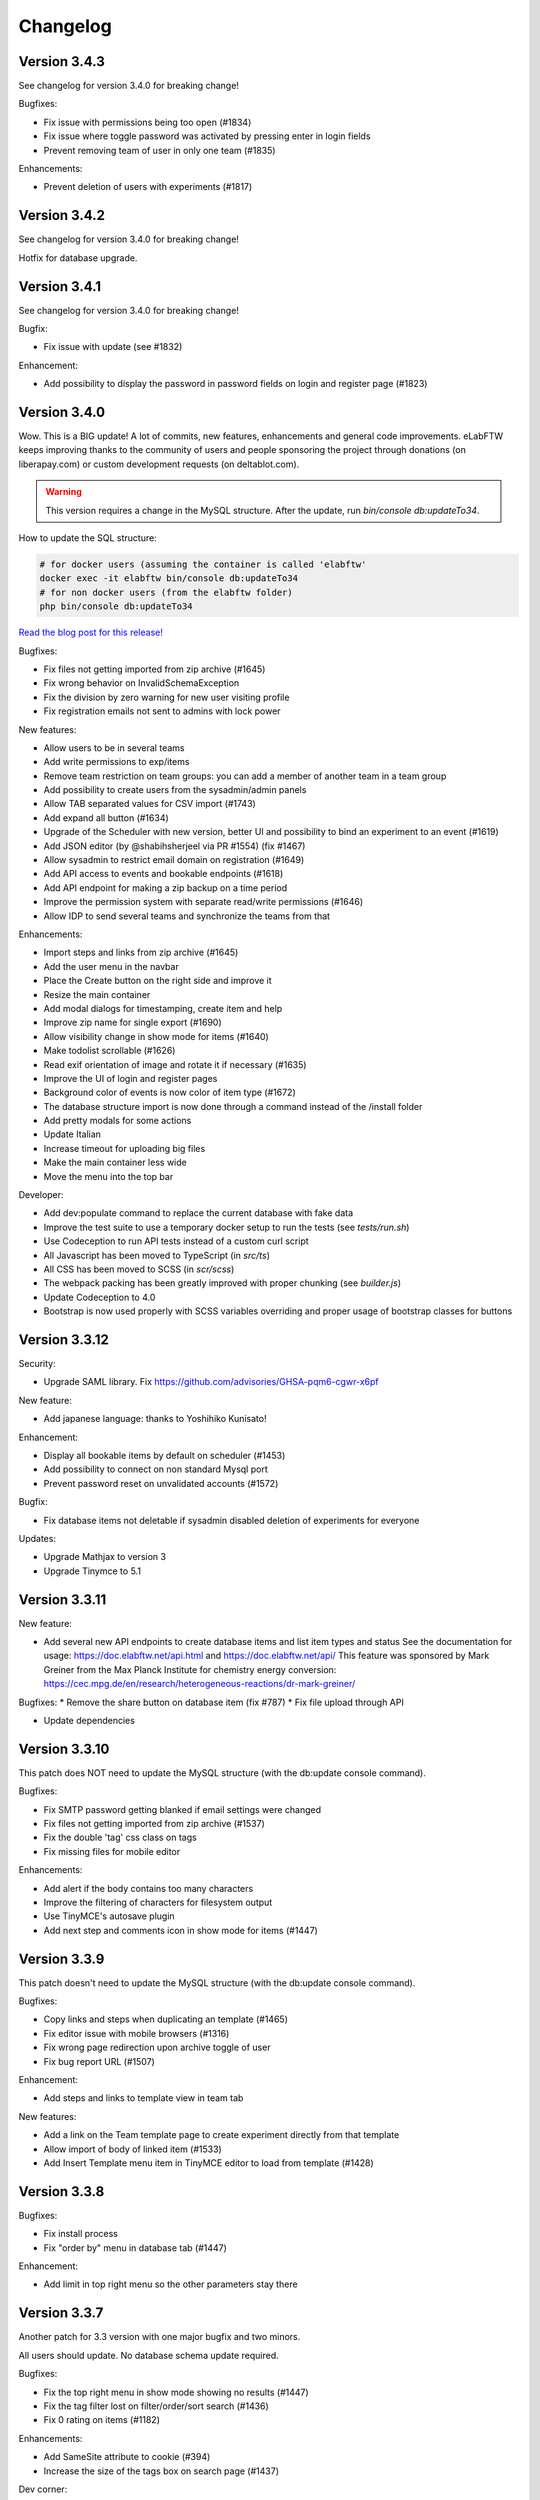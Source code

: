 .. _changelog:

Changelog
=========

Version 3.4.3
-------------

See changelog for version 3.4.0 for breaking change!

Bugfixes:

* Fix issue with permissions being too open (#1834)
* Fix issue where toggle password was activated by pressing enter in login fields
* Prevent removing team of user in only one team (#1835)

Enhancements:

* Prevent deletion of users with experiments (#1817)


Version 3.4.2
-------------

See changelog for version 3.4.0 for breaking change!

Hotfix for database upgrade.

Version 3.4.1
-------------

See changelog for version 3.4.0 for breaking change!

Bugfix:

* Fix issue with update (see #1832)

Enhancement:

* Add possibility to display the password in password fields on login and register page (#1823)


Version 3.4.0
-------------

Wow. This is a BIG update! A lot of commits, new features, enhancements and general code improvements. eLabFTW keeps improving thanks to the community of users and people sponsoring the project through donations (on liberapay.com) or custom development requests (on deltablot.com).

.. warning:: This version requires a change in the MySQL structure. After the update, run `bin/console db:updateTo34`.

How to update the SQL structure:

.. code-block:: bash

    # for docker users (assuming the container is called 'elabftw'
    docker exec -it elabftw bin/console db:updateTo34
    # for non docker users (from the elabftw folder)
    php bin/console db:updateTo34

`Read the blog post for this release! <https://www.deltablot.com/posts/release-340/>`_

Bugfixes:

* Fix files not getting imported from zip archive (#1645)
* Fix wrong behavior on InvalidSchemaException
* Fix the division by zero warning for new user visiting profile
* Fix registration emails not sent to admins with lock power

New features:

* Allow users to be in several teams
* Add write permissions to exp/items
* Remove team restriction on team groups: you can add a member of another team in a team group
* Add possibility to create users from the sysadmin/admin panels
* Allow TAB separated values for CSV import (#1743)
* Add expand all button (#1634)
* Upgrade of the Scheduler with new version, better UI and possibility to bind an experiment to an event (#1619)
* Add JSON editor (by @shabihsherjeel via PR #1554) (fix #1467)
* Allow sysadmin to restrict email domain on registration (#1649)
* Add API access to events and bookable endpoints (#1618)
* Add API endpoint for making a zip backup on a time period
* Improve the permission system with separate read/write permissions (#1646)
* Allow IDP to send several teams and synchronize the teams from that

Enhancements:

* Import steps and links from zip archive (#1645)
* Add the user menu in the navbar
* Place the Create button on the right side and improve it
* Resize the main container
* Add modal dialogs for timestamping, create item and help
* Improve zip name for single export (#1690)
* Allow visibility change in show mode for items (#1640)
* Make todolist scrollable (#1626)
* Read exif orientation of image and rotate it if necessary (#1635)
* Improve the UI of login and register pages
* Background color of events is now color of item type (#1672)
* The database structure import is now done through a command instead of the /install folder
* Add pretty modals for some actions
* Update Italian
* Increase timeout for uploading big files
* Make the main container less wide
* Move the menu into the top bar

Developer:

* Add dev:populate command to replace the current database with fake data
* Improve the test suite to use a temporary docker setup to run the tests (see `tests/run.sh`)
* Use Codeception to run API tests instead of a custom curl script
* All Javascript has been moved to TypeScript (in `src/ts`)
* All CSS has been moved to SCSS (in `scr/scss`)
* The webpack packing has been greatly improved with proper chunking (see `builder.js`)
* Update Codeception to 4.0
* Bootstrap is now used properly with SCSS variables overriding and proper usage of bootstrap classes for buttons

Version 3.3.12
--------------

Security:

* Upgrade SAML library. Fix https://github.com/advisories/GHSA-pqm6-cgwr-x6pf

New feature:

* Add japanese language: thanks to Yoshihiko Kunisato!

Enhancement:

* Display all bookable items by default on scheduler (#1453)
* Add possibility to connect on non standard Mysql port
* Prevent password reset on unvalidated accounts (#1572)

Bugfix:

* Fix database items not deletable if sysadmin disabled deletion of experiments for everyone

Updates:

* Upgrade Mathjax to version 3
* Upgrade Tinymce to 5.1

Version 3.3.11
--------------

New feature:

* Add several new API endpoints to create database items and list item types and status
  See the documentation for usage: https://doc.elabftw.net/api.html and https://doc.elabftw.net/api/
  This feature was sponsored by Mark Greiner from the Max Planck Institute for chemistry energy conversion:
  https://cec.mpg.de/en/research/heterogeneous-reactions/dr-mark-greiner/

Bugfixes:
* Remove the share button on database item (fix #787)
* Fix file upload through API

* Update dependencies

Version 3.3.10
--------------

This patch does NOT need to update the MySQL structure (with the db:update console command).

Bugfixes:

* Fix SMTP password getting blanked if email settings were changed
* Fix files not getting imported from zip archive (#1537)
* Fix the double 'tag' css class on tags
* Fix missing files for mobile editor

Enhancements:

* Add alert if the body contains too many characters
* Improve the filtering of characters for filesystem output
* Use TinyMCE's autosave plugin
* Add next step and comments icon in show mode for items (#1447)

Version 3.3.9
-------------

This patch doesn't need to update the MySQL structure (with the db:update console command).

Bugfixes:

* Copy links and steps when duplicating an template (#1465)
* Fix editor issue with mobile browsers (#1316)
* Fix wrong page redirection upon archive toggle of user
* Fix bug report URL (#1507)

Enhancement:

* Add steps and links to template view in team tab

New features:

* Add a link on the Team template page to create experiment directly from that template
* Allow import of body of linked item (#1533)
* Add Insert Template menu item in TinyMCE editor to load from template (#1428)

Version 3.3.8
-------------

Bugfixes:

* Fix install process
* Fix "order by" menu in database tab (#1447)

Enhancement:

* Add limit in top right menu so the other parameters stay there

Version 3.3.7
-------------

Another patch for 3.3 version with one major bugfix and two minors.

All users should update. No database schema update required.

Bugfixes:

* Fix the top right menu in show mode showing no results (#1447)
* Fix the tag filter lost on filter/order/sort search (#1436)
* Fix 0 rating on items (#1182)

Enhancements:

* Add SameSite attribute to cookie (#394)
* Increase the size of the tags box on search page (#1437)

Dev corner:

* Improvements in the code to bring psalm errors/warnings to 0.
* Add configuration for phpstan, phan and psalm, with corresponding yarn commands


Version 3.3.6
-------------

A few bugfixes and a new feature: you can now share an experiment/item with a share link that will unconditonally give read access to whoever has it.

Bugfixes:

* Fix autocompletion (with '#' character) (#1359)
* Fix Javascript errors in Microsoft Edge (#1336)
* Fix 'moment' library internationalization
* Fix incorrect handling of thumbnail if the file is too big
* Fix HTML tags closing
* Fix limit selector on search page
* Fix tag search being too inclusive (#1204)
* Fix permissions issue with 'organization' visibility (#1389)

New features:

* Add share button (#1396)

Enhancements:

* Add color to clickable title
* Add blockquote CSS
* Add links and steps in API GET results (elabftw/elabapy#7)
* Update DFN certificates (#1414)
* Add possibility to unarchive users (#1424)
* Improve results per page select element (#1354)
* Update dependencies

Version 3.3.5
-------------

This is mostly a maintenance release with bugfixes from dependencies. TinyMCE (the text editor) has fixed numerous little bugs, there is also an update of the library parsing Markdown (marked) that had a ReDOS vulnerability (Regular Expression Denial Of Service) and an update of the SAML2 library with some bugfixes and new features.

On eLabFTW side, the library to convert markdown (the PHP one) has been changed to league/commonmarkconverter.

To update: just update the container and that's it. No need for database update.

Version 3.3.4
-------------

This release doesn't need a MySQL schema update. Simply updating the container is enough.

Bug fix:

* Update JS dependencies because 0.7.2 of faye/websocket-driver was pulled off and it is the version in yarn.lock
* Fix login as anonymous user

New feature:

* Add Dutch (nl_BE) lang: thanks to Philip Plaeke

Enhancement:

* Load CSS assets with version string (force browser cache bust)


Version 3.3.3
-------------

Bug fix:

* Improve the pagination logic and user interface in show mode (#1345)

Enhancements:

* Update Korean translations

Version 3.3.2
-------------

Bug fix:

* Fix issues with permissions where only a few experiments would be displayed to non admin users in certain conditions (#1337)

Enhancements:

* Make the space in quicksearch bar behave as AND (#1277)
* Display full content of calendar event on mouse hover (#1320)
* Add some security options for SAML (#1339)

Version 3.3.1
-------------

Bug fixes:

* Fix issues with permissions where only a few experiments would be displayed to non admin users in certain conditions (#1337)
* Fix steps/links not working on templates other than first one (#1338)

Version 3.3.0
-------------

Note: read the release notes of 3.0.0 if you're upgrading from v2.x!

Upgrading:

* After updating the docker image, run `bin/console db:update`
* For Docker users that would be: `docker exec -it elabftw bin/console db:update`
* For non-Docker users: `php bin/console db:update`

Bug fixes:

* Fix error in the nginx log about content.css file missing (#1321)
* Fix table header html tag (th) that was stripped (#1324)
* Fix markdown tables not working (#1323)
* Fix pasting from Excel/Libreoffice calc (#1331)

New features:

* Add Korean translation: thanks to Jihun Kim!
* Add Steps and Links to Database items and Experiments templates (#492)
* Add user setting to allow only member of same group to edit experiment (#851)
* Add announcements for sysadmins to display a message to all users (#1248)
* Allow complete blockage of experiment deletion (#1281)
* Allow saving mol files as png (#996)
* Allow admin to select the CSV separator for import
* Add bug report icon in footer

Enhancements:

* Add proper locking mechanism to items (#1049) Note: all previously locked items (in Database) will be unlocked!
* Move the API keys manager from profile to user control panel
* Allow reset of privacy policy
* Add left border color to items too

Docker:

* Remove the form-action CSP directive (#1322)

Dev corner:

* Symfony 4.3
* Use symfony/process for timestamping
* Add PHP-CS-Fixer rules

Version 3.2.2
-------------

Note: read the release notes of 3.0.0 if you're upgrading from v2.x!

This is a small patch to the 3.2.1 version.

Bugfix:

* Fix incorrect check on deletion of linked item (#1298)

Version 3.2.1
-------------

Note: read the release notes of 3.0.0 if you're upgrading from v2.x!

This is a small patch to the 3.2.0 version.

Bugfixes:

* Fix molecules not displayed in edit mode after deletion of a file and partial page reload
* Fix tag destroy from Tag Manager in admin panel (#1291)
* Fix double referrer header

Enhancements:

* Display thumbnail of TIF files in PDF (thanks Temple)

Updates:

* Update TinyMCE to 5.0.6

Version 3.2.0
-------------

Note: read the release notes of 3.0.0 if you're upgrading from v2.x!

**Upgrading**:

This release needs a database schema update: run "docker exec -it elabftw bin/console db:update".

For non docker user: "php bin/console db:update".

Bugfixes:

* Fix default Welcome message showing up when it shouldn't in show mode (#1272)
* Fix team statistics on team page showing full stats instead of team stats
* Fix tagcloud tags links (#1267)
* Fix owner name appearing twice on search page (#1212)
* Fix lists not being properly styled (#1282)
* Fix sysadmin promotion (#1280)

Enhancements:

* Zip export is now streamed to the browser
* Display molecule in edit mode (#1166)
* Improve user interface

New features:

* Allow ordering by id in show mode (#1277)
* Ask user for filename when saving molecule or doodle (#1166)
* Add new options for IDP config: toggle team creation and set default team (#985)
* Allow users to load uploaded mol files from the load menu of the molecule editor (#1166)
* Add a command to ligthen the revisions tables that are too big (see #623) => bin/console thanos:snap
* Add main toggle for SAML login

Dev corner:

* Refactor the Make family and get rid of the make.html template
* Remove Colorpicker and use input type = color
* Add CsvTrait
* Add more acceptance tests
* Fix some issues found by phpstan and psalm

Version 3.1.2
-------------

Note: read the release notes of 3.0.0!

Minor breaking change for users:

* Autocompletion for links in text is now only triggered by '#', not '$' anymore (conflict with Mathjax)

Bugfix:

* Fix items types update (#1265)
* Fix boxfile for Nanobox.io deployments

Enhancements:

* Make the autocompletion load faster for big databases


Version 3.1.1
-------------

Note: read the release notes of 3.0.0!

Bugfix:

* Fix actions (add/remove) in teamgroups (#1254)


Version 3.1.0
-------------

Note: read the release notes of 3.0.0!

Bugfix:

* Fix tag link in view mode (#1239)

Enhancements:

* Improve user experience when nothing is selected on show mode (#1232)
* Hide select menu if user clicks Unselect all (#1232)
* Use TinyMCE v5.0 (#1229)

Dev corner:

* Use codeception v3.0 (#1236)


Version 3.0.3
-------------

Note: read the release notes of 3.0.0!

Bugfix:

* Skip the mysql constraint on `users2teamgroups` table as it is not cleaned and can cause errors during upgrade

Version 3.0.2
-------------

Note: read the release notes of 3.0.0!

Bugfix:

* Fix password reset not working from Admin/Sysadmin panel (#1223)

Version 3.0.1
-------------

Note: read the release notes of 3.0.0!

Bugfix:

* Skip the mysql constraint on `tags2entity` table as it is not cleaned and can cause errors during upgrade

Version 3.0.0
-------------

Breaking changes:

* For users: Old API keys will be erased upon update. Users of the HTTP REST API will need to generate new keys from their profile.
* For sysadmins: If you are not using Docker you'll need to edit your CSP header and change google.com to gstatic.com!
* For sysadmins: To update the database schema, check the documentation guide: https://doc.elabftw.net/how-to-update.html#complete-upgrade-guide-from-2-7-0-to-3-0-0
* For non docker users: min PHP version is 7.2

New features:

* Add a report generating tool for sysadmin (#1000)
* Add support for Indonesian language (thanks to Khari Secario)
* Add possibility to send email to the team (#840)
* API keys are now stored properly and they have permissions (read/write or read-only)
* Add privacy policy setting in Sysadmin panel (#870)
* Add visibility setting to import CSV/ZIP (#988)
* Add "hr" plugin in tinymce for horizontal rules
* Add `bin/console` to manage updates and other things

Bugfixes:

* Fix issue with IDP of id different of 1, add active attribute to IDP (#1025)
* Fix insert in text at cursor position for markdown (#1094)
* Fix issue with multiple tag search and clicking a tag hiding the other tags (#974 #632)
* Correctly display markdown on revision page

Enhancements:

* API endpoint will send proper error codes instead of always 200
* Bring back the pretty pie chart on profile page. Note: if you are not using Docker you'll need to edit your CSP header and change google.com to gstatic.com!
* Add CSRF protection on basically every POST request
* Add recipients in BCC for mass email (#1021)
* The full users list is not displayed anymore on Sysconfig and Admin pages. A query must be entered (empty query will show all users)
* Add footer on search page when there is no search (#848)
* Set default font size in TinyMCE to 10pt (#880)
* Display the name of the author of revision (#924)
* Better warning message before deletion (#934)
* Add last login info for users (#1000)
* Add book link to view mode of bookable item (#847)
* Use marked instead of markdown-js to preview markdown (#1092)
* Allow admin to delete scheduler events of users in team (#1111)
* Add SECURITY.md file for security related information
* Add link to instance in email sent to admin after user registration (#953)
* Add gitter chat in footer
* Add documentation link on SAML config page (#1115)

Dev corner:

* Add more namespacing (for traits, models, controllers, services, exceptions and interfaces) and corresponding folders in `src/`
* Add new UploadTrait for common file operations
* Add new custom Exceptions, see Contributing page
* Update onelogin/php-saml to 3.0.0: drop the `mcrypt` PHP extension
* Get rid of the `src/views` classes
* Add new controllers in `src/controllers`
* Code style: don't check bool return value but expect exceptions if something goes wrong
* FormKey renamed in Csrf and added to App
* Remove `userid` property of Users
* Code style: don't catch exceptions, let them bubble up
* Code style: always use custom exceptions
* Add Extensions class to get the correct icon depending on extension
* Add MakeThumbnail to create thumbnails for uploaded files
* Split controllers in RedirectResponse and JsonResponse (Ajax)
* Add foreign keys constraints to the MySQL tables
* Change the update strategy: use sql files now
* Rename status (experiments) and type (items) columns in category
* Load prism.js from node_modules with webpack
* Better use of wepback for tinymce
* Add `tests/api.sh` for testing the HTTP API
* Load js from src folder if debug is on
* Numerous other small improvements to the code
* Add Contributor License Agreement for contributions
* Add a service to populate user data (very alpha for now) to work on a bigger database in dev
* Lint CSS with stylelint (see contributing doc)
* Lint JS with eslint
* Add .editorconfig and fix indentation discrepencies
* Add more tests in circleci (lint css, js and php)
* Remove jquery complexify from code and revamp the registration page

Version 2.0.7
-------------

* Fix files not getting deleted from disk
* Fix tags appearing multiple times

Version 2.0.6
-------------

Please read changelog for version 2.0.0 if you're upgrading from 1.8.5.

Bugfixes:

* Fix slowness in show mode if numerous tags, items
* Fix attached images in pdf files
* Fix issue with visibility update of database items

Version 2.0.5
-------------

Please read changelog for version 2.0.0 if you're upgrading from 1.8.5.

Bugfix:

* Fix issue preventing deletion of team groups (#977)

Version 2.0.4
-------------

Please read changelog for version 2.0.0 if you're upgrading from 1.8.5.

Bugfixes:

* Fix update visibility from show mode (#957)
* Fix bad ordering when using filters (#929)

Enhancements:

* Add Mathjax to show mode (#208)
* Prevent checkboxes from staying active in show mode (#890)
* Use trash icon for delete actions (#934)
* Better handling of failed SAML response

Maintenance:

* Update javascript and php dependencies

Version 2.0.3
-------------

Please read changelog for version 2.0.0 if you're upgrading from 1.8.5.

Bugfixes:

* Fix error when changing the role of a user (#874)
* Update TinyMCE and mPDF to latest stable version

Enhancements:

* Allow Sysadmin/Admin to change the team of a user if user has no experiments. Useful if user registered in wrong team. (#483)
* Add lang attribute to the page so the browser knows which language is displayed (#873)

Version 2.0.2
-------------

Please read changelog for version 2.0.0 if you're upgrading from 1.8.5.

Bugfixes:

* Fix template import issue (#863)
* Fix template destroy issue

Version 2.0.1
-------------

Please read changelog for version 2.0.0 if you're upgrading from 1.8.5.

Bugfixes:

* Fix # and $ autocomplete (#814)
* Don't display SwiftMailer error to user (#841)
* Make sure admin or sysadmin cannot change an email for an existing one (#809)
* Fix bad translation in french in UCP

Enhancements:

* Remove image upload button from TinyMCE toolbar to improve UX (#808)

And various small updates in dependencies.

Version 2.0.0
-------------

WARNING: BREAKING CHANGES IN THIS RELEASE!

Please read carefully theses notes before upgrading your installation.

For Docker users: because you chose to use Docker, you have absolutely nothing to do, you can upgrade, sit back and relax. That's the advantage of using Docker: even if I move everything around in the image, for you it's transparent!

For non-Docker users: you need to perform manual steps in order to get your installation up and running for version 2.0.0. See the `Complete upgrade guide from 1.8.x to 2.0.0` on the :ref:`How to update <how-to-update>` page.

Why this update?
````````````````
Sometimes, you have to break things to make them better. With the version 2 I can remove support for php 5.6, allowing me to use the latest versions of some dependencies, and also type hinting, a new feature of the PHP language. I can move the web served directory to a separate directory that is not the root directory of the repo. This means the `uploads` folder is not in the webdir anymore which is better for several reasons. I can update different components to a major version (bootstrap, twig), use Webpack to deal better with the Javascripts, remove all the minified files from the git tracking. This means more work to install it without Docker, but the Docker method being the recommended one it's ok. It also means the repository is smaller and faster to clone. So basically with 2.0 I felt free to break everything and then rebuild it better after, without having to worry about anything (as long as I can write a proper upgrade documentation for non docker users!).

What changed?
`````````````

New features:

* Add Slovak lang − thanks to Martin Petriska from Bratislava
* Add 100% translated Russian lang − thanks to Mark T
* Database items now have comments (#508)
* Add option in user control panel to allow experiment edition from members of the team (#498)
* Allow creation of Links through API (#599)
* Add a Tag Manager in the admin panel so the admin can correct typos or remove tags (#715)
* Add Mathjax support for pretty mathematical expressions (#208)
* Add visibility to database items (#541)
* Add support for Nanobox.io deployment
* Add possibility to add a caption to inserted images (#241)
* Add Open Science mode allowing unregistered users to read experiments in a team (#718)
* Add EXPERIMENTAL feature for streaming zip archives (allows big zip) Enable it from UCP.
* Add option for french style signatures block in pdf (#726)
* Add possibility to download file through API (#798 #797)

Enhancements:

* Allow to search for tags with string from the middle of the tag (#702)
* Better user interface for Steps, Links and Todolist (#559)
* Show steps in view mode
* Use SVG icons instead of PNG
* Show owner in show mode if not current user for experiments (#616)
* Add relative moment for displaying a date
* Display locked date in view mode when hovering the lock icon (#189)
* Add Steps to PDFs (#189)
* Add more actions to the top right menu
* Page load is cleaner
* Add a version query string to assets to prevent caching of old versions
* Add more infos on Sysconfig page and reorganize the tabs
* Show 25 items instead of 10 for mention plugin (#641)
* Remove the 60 characters limit on autocomplete
* Updated translations
* Zip generation is less likely to fail

Bugfixes:

* Display edit icon in show mode for admins (#498)
* Fix permission issue when deleting experiment from show mode
* Fix order by category not working for experiments (#698)
* Fix revisions for admin (#662)
* Fix issues in SAML login if team is empty
* Fix tags not being imported when template is duplicated
* Fix steps/link not working with a '%' character (#791)
* Fix possibility to update category/visibility of locked item (#792)
* Fix issue with order by and sort (#790)
* Fix issue with comments (#802)

Dev corner:

* Mininum PHP version is now 7.1
* Update SwiftMailer to version 6
* Update Twig to version 2
* Update Bootstrap to version 4
* Use Webpack 4 to create bundles (using tree shaking feature to make smaller bundles)
* Use ES6 syntax for Javascript (const/let instead of var for instance)
* Drop phpdocumentor dependency in composer.json, use the phar instead
* Use type hinting
* Use strict_types
* Replace strlen() by mb_strlen()
* Use dirname(__DIR__) instead of relative paths
* Move the `cache` folder outside of `uploads`
* Split code in `web` and `src` folders
* Function signatures are more coherent
* Use random_bytes() to get random numbers
* Use chromedriver for acceptance tests
* Deduplicate the mysql structure file
* Remove custom css class. Use bootstrap classes instead
* Use monolog for logging to the webserver error file
* Use utf8mb4 in fresh MySQL database creation
* Replace uniqid() with random_bytes()

Version 1.8.5
-------------

* Bugfix:

  * Fix issue with SAML2 login for non existing local user

Version 1.8.4
-------------

* Bugfix:

  * Fix password reset

Version 1.8.3
-------------

* Bugfixes:

  * Fix issue when user stays on edit page long enough for the server session to end and data could not be saved

* Enhancements:

  * The tag is saved with onBlur event (because it was not obvious that you had to press enter to save it)
  * The cookies checkbox is now checked by default
  * Add option to specify the full URL of the install to prevent issues with URL guessing on some setups (#567)

* Updates:

  * Update TinyMCE from 4.7.5 to 4.7.9
  * Update jquery-jeditable to 2.0.0

Version 1.8.2
-------------

* Bugfixes:

  * Fig bug where templates from other teams would show up in the Team page

* Updates:

  * Update jQuery, TinyMCE, DropZone and snyk

Version 1.8.1
-------------

* Bugfixes:

  * Fix bad URL generation sent by email after new user registration (#587)
  * Fix problem in API (#569)
  * Fix PHP.ini bad sed (docker only)

* Dev corner:

  * Add Snyk test for vuln detection

Version 1.8.0
-------------

* New features:

  * Add possibility to bulk change visibility for experiments (#527)
  * Add user option to prevent pdf from displaying attached files (#502)
  * Add possibility to add a tag from the API (#468)
  * Add option to disable PDF/A generation and make pdf lighter (no embedded fonts)
  * Add option to change paper format of PDF (A4, Letter, Royal)
  * Add possibility to allow anonymous logins (#279)
  * Add Public visibility to experiments. Will be visible to anonymous users
  * Add possibility to archive a user. The user can then create another account in another team (#483)
  * Add possibility to see and import templates from other members of the team
  * Add button to replace existing uploaded file with new version (#501)

* Enhancements:

  * Add link to revisions from view mode (#536)
  * Add pagination

* Updates:

  * Update Tinymce to 4.7.4
  * Update Fancybox to 3.2.5
  * Update Fullcalendar to 3.7.0
  * Update 3Dmol.js to 1.3.0
  * Update mPDF to version 7.0.2

* Docker:

  * Remove unsafe-inline and unsafe-eval from the Content Security Policy header: now elabftw can be used with a very restrictive CSP header
  * Make the Diffie-Hellman parameters generation in background for faster webserver startup
  * Disable unsafe functions in php.ini
  * Enable open_basedir restriction
  * Use longer SID, store sessions in separate directory with restrictive permissions
  * Disable allow_url_fopen
  * Add config for PHP timezone
  * Add config for setting "set_real_ip_from" in nginx config

* Bugfixes:

  * Fix bug where very long titles without spaces would break the layout (#517)
  * Fix bug where deleting a tag would result in another tag of the same item being deleted (#504)
  * Restrict scheduler slots edit to owner (#506)
  * Fix a display issue with very long titles with no spaces (#517)
  * Fix incorrect redirection in subfolder install (#549)

Version 1.7.8
-------------

* Fix incorrect schema version

Version 1.7.7
-------------

* New feature:

  * Add simple markdown editor (#486) by @Athemis

* Bugfixes:

  * Fix CJK font not displayed inside a table in a pdf (#350)
  * Fix issue in check for update function on sysadmin page behind a proxy (#514) by @zommak
  * Always feed body of experiments to md2html (#510) by @Athemis
  * Fix permission issue on experiments (#498)

* Enhancements:

  * Employ neutral pronouns to refer to the users (#497) by @Armavica
  * Add rel='noopener' to links with _blank target
  * Code cleanup

* Updates:

  * Update Tinymce to 4.7.1
  * Update Dropzone to 5.2.0
  * Update Fullcalendar to 3.6.2
  * Update PHP dependencies

Version 1.7.6
-------------

* Bugfixes:

  * Fix issue with the change-pass page (fix #481)
  * Fix issue with incorrect auth leading to SQL error display

* Updates:

  * Update Tinymce
  * Update Fancybox
  * Update Fullcalendar

Version 1.7.5
-------------

* Bugfixes:

  * Fix bad redirect to install folder for old school install in subfolder of domain
  * Fix issues with the change status/delete menu in show mode
  * Fix issue with body overflowing when you toggle it from show mode (fix #469)
  * Fix bad display of checkbox in show mode
  * Fix issue with get_all functions in API

* Enhancements:

  * Add name of the experimenter on search page (fix #470)
  * Updated composer components
  * Updated tinymce and fullcalendar

Version 1.7.4
-------------

* Bugfixes:

  * Fix issue with checkboxes in show mode in Chrome/Safari (fix #465)
  * Fix issue with delete from checkboxes in show mode (fix #465)

Version 1.7.3
-------------

* Bugfix:

  * Fix issue updating if the database name was different from 'elabftw' (see #462)

Version 1.7.2
-------------

* Bugfix:

  * Fix issue with PHP version 5.6.x (fix #462)

Version 1.7.1
-------------

* Bugfix:

  * Fix issue with not correctly detecting HTTPS behind a proxy

Version 1.7.0
-------------

* Bugfixes:

  * Fix permissions issue on team groups (fix #428)
  * Several minor bugfixes throughout the code were fixed

* New features:

  * Add Steps to experiments (fix #309)
  * Add tags to templates (fix #456)
  * Add a checkbox on items in show mode and a menu to apply an action to several items (fix #427)
  * Add a default Order by and Sort option in profile (fix #370)
  * Add a user preference for generating PDF with CJK fonts (fix #350)
  * Add user pref for single column layout (fix #410)
  * Add possibility to use Markdown in the text editor (fix #302)

* Enhancements:

  * Add the timestamped pdf to the zip archive (see #446)
  * Add an edit button in show mode
  * Check if deleted image is in body. Show warning (fix #432)
  * Submit the select-order-sort on change (fix #451)
  * Better performances in page loading speed
  * Add possibility to change the item type from edit mode
  * Gmagick is now optional. The code will fallback to gd if you don't have gmagick installed
  * Update ChemDoodle to 8.0.0
  * Remove forced capitalization of names (fix #461)

* Internationalization:

  * 100% translated in French
  * New strings need to be translated! See the contributing page to help
* Dev corner:

  * Use Symfony HttpFoundation components (Request/Response/Session/Cookies)
  * Use Guzzle for the requests instead of php-curl
  * Proper documentation of class fields
  * Better use of Twig templates
  * ...and a lot of code moved around, cleaned up, optimized, refactored, obliterated, fixed, ...

Version 1.6.2
-------------

.. warning::

    BREAKING CHANGE for 1.6.x: if you are not using Docker, you'll need to install the gmagick PHP extension!
    You can install it with: pecl install gmagick-2.0.4RC1

* Bugfixes:

  * Fix insert image in text button not working after upload of file (#439)

* Enhancements:

  * Add a way to bind internal (organisation) id to a team (for SAML auth)
  * Add possibility to create an experiment through API (#443)

* Updates:

  * Update php dependencies
  * Update dropzone to 5.1.1
  * Update tinymce to 4.6.4

* Docker:

  * Bring back php-gd because it is needed by mpdf (#438)
  * Remove listen directives for IPv6 in nginx conf (#440)

Version 1.6.1
-------------

.. warning::

    BREAKING CHANGE: if you are not using Docker, you'll need to install the gmagick PHP extension!
    You can install it with: pecl install gmagick-2.0.4RC1

* Bugfixes:

  * Workaround an issue when uploading SVG images containing text (#415) Thanks to @Athemis
  * Fix wrong redirect in to admin panel from sysadmin panel (#404)

* Updates:

  * Update Colorpicker, Fancybox and Tinymce

* Dockerfile:

  * Workaround a bug in Firefox (https://bugzilla.redhat.com/show_bug.cgi?id=1204670): generate random CN for self-signed certificate
  * Add freetype font (for SVG with text)
  * Modify CSP headers to allow blob: fix #406

Version 1.6.0
-------------

.. warning::

    BREAKING CHANGE: if you are not using Docker, you'll need to install the gmagick PHP extension!
    You can install it with: pecl install gmagick-2.0.4RC1

* New features:

  * Add possibility to login through SAML with an Identity Provider (IDP) (fix #47)
  * Add thumbnails for tiff, pdf and svg files (fix #292 #346)

* Bugfixes:

  * Fix a bug where the permissions could not be correctly checked with the API
  * Fix search with multiple tags (thx @oli-ver) (fix #385)
  * Fix a bug where a bogus error message was shown to the user when updating profile (thx @mjeltsch)

* Enhancements:

  * New CSS design allowing more space for content, with a columns layout
  * CSS is now more responsive than ever
  * Status can allow timestamping or not (contribution by @Athemis) (fix #390)
  * Json in zip archive now contains more info (fix #381)
  * Admin can now write to experiments (fix #381)
  * Add image tools to edit an image in the body (fix #228)
  * Better JSON informations in zip export (fix #381)
  * Use a temporary path for pdf generation of zip archives (fix #382)
  * Externalisation and minimization of Javascript code
  * Add more supported extensions for 3Dmol.js (fix #398)
  * Add more highlighted languages (fix #398)
  * More pages use templates now
  * Code is getting cleaner and more elegant with each release :)

* Docker image:

  * Add gmagick extension
  * Use PHP's opcache to cache opcode and improve speed

* Dev corner:

  * Use docker for acceptance testing
  * Use yarn instead of bower for JS dependencies

Version 1.5.7
-------------

* Bugfixes:

  * Fix a bug on the link generation of linked items in edit mode of experiments
  * Bring back the show related icon on db items view mode

Version 1.5.6
-------------

* Bugfixes:

  * Fix a bug where the team groups were not showing in the user control panel for default visibility (fix #374)
  * Fix a bug where the star rating were not working
  * Fix the Save button from edit mode

* Enhancements:

  * Update fancybox to latest version (image viewer for attached pictures)
  * Update the JS dependencies to latest version
  * Update the PHP dependencies to latest version

* New feature:

  * Add possibility to add highlighted code (fix #375)

Version 1.5.5
-------------

* Bugfixes:

  * Fix a bug where the number of unvalidated users was not shown in the footer
  * Fix a bug in the admin panel where parts of it were not accessible
  * Fix a bug where the Title would display escaped special characters

Version 1.5.4
-------------

* Bugfixes:

  * Fix a bug limiting uploaded files to 2Mo
  * Fix a bug on Safari where text was not visible in the search bar (contribution from @oli-ver)
  * Fix a bug on Admin panel where you could not resize the template input textarea without messing everything up
  * Fix a bug where the server port was not correctly detected (fix #362)
  * Fix the display of uploaded images as album with Fancybox
  * Fix API key generation when not admin

Version 1.5.3
-------------

* Bugfixes:

  * Fix proper redirection to install page after a fresh install
  * Fix editing templates

Version 1.5.2
-------------

* Bugfixes:

  * Fix bug on search page preventing listing experiments of team users (fix #353)
  * Fix list buttons disappearance on TinyMCE editor (fix #351)

Version 1.5.1
-------------

* Bugfix:

  * Fix bug preventing the use of the todolist

Version 1.5.0
-------------

* New features:

  * Page building time improved greatly thanks to the use of a templating engine
  * Add an API so external programs can interact with eLabFTW (fix #328)
  * Add possibility to order experiments by Comment (fix #320)
  * Add possibility to read the asn1 encoded timestamping token (fix #315)
  * Add possibility to draw something (doodle) (fix #198)
  * Add possibility to filter experiments through visibility (or groups) (fix #335)
  * Add title of experiment/item in the page title (fix #324)
  * Add possibility to select the source of the mention plugin (fix #334)
  * Add possibility to select default visibility for new experiments (fix #312)
  * Add a "Read changelog" button when a new release is available (in Sysadmin panel)
  * Add search with multiple tags (fix #332)

* Bugfixes:

  * Fix an issue where two uploaded files with same name resulted in only one file in a zip archive
  * Fix an issue where you couldn't create a zip/pdf of a list containing an experiment which is not yours

* Enhancements:

  * Use less and better formed SQL queries, making the app 2 times faster
  * Suggest SMTP2GO instead of mailgun for SMTP configuration
  * Send an email to all admins if there are several upon new user registration
  * Uploaded files are now stored in a subfolder of uploads/ (max subfolders: 256)
  * Update composer dependencies to latest version
  * Exported PDF are now in PDF/A format specification (better for long term archiving)

* Docker:

  * Add a custom 404 page introducing Wally the wallaby
  * Unset env var once config.php is written
  * Add API redirect in nginx.conf
  * Merge common parts of nginx.conf
  * Drop SYS_PTRACE capability
  * Set alpine version to 3.5
  * Use libressl instead of openssl
  * Remove sha384sum on composer install
  * Use labels
  * Allow more memory for PHP (fix #333 #347)

* Developer corner:

  * Use Twig as template engine
  * Add canRead and canWrite properties to Entity objects
  * Rename bgcolor to color and drop unused columns
  * Move locale folder inside app/
  * Remove functions.inc.php
  * Remove js/, add compiled files in app/js, rest is in bower_components
  * A lot of class instanciation/usage have been redefined to be more efficient and easy to use
  * Improve code coverage

Version 1.4.3
-------------

* Bugfixes:

  * Use TIMESTAMP instead of DATETIME for Mysql 5.5 users on install, too!

Version 1.4.2
-------------

* Bugfixes:

  * Use TIMESTAMP instead of DATETIME for Mysql 5.5 users

* Enhancements:

  * Better UI for SMTP password field on Sysconfig page

Version 1.4.1
-------------

* Enhancements:

  * The TODOlist is now stored in the MySQL database. Items can be reordered and edited (fix #124)
  * Improve handling of uploaded structure files that are not macromolecules (contribution by @Athemis)
  * Change div overflow from hidden to scroll (fix #314)

* Bugfixes:

  * Update Swiftmailer, fixing a vulnerability related to the php mail() function (https://thehackernews.com/2017/01/phpmailer-swiftmailer-zendmail.html)
  * Update the link for documentation to an external link, now that the documentation is no longer local

Version 1.4.0
-------------

.. warning:: This release contains TWO important changes! Read below.

* **IMPORTANT CHANGE N°1**:

  * The `vendor` directory is not tracked by git anymore. This doesn't impact Docker users BUT THE OTHER POINT BELOW DOES. For git users, you now need to install `composer <https://getcomposer.org>`_. For this update, do like this:

  .. code-block:: bash

      cd /path/to/elabftw
      git pull
      rm -rf vendor # only for this time
      # see https://getcomposer.org to install composer
      composer install --no-dev

  Read the :ref:`new way to update here <how-to-update>`.

* **IMPORTANT CHANGE N°2**:

  * The docker repo changed from elabftw/docker-elabftw to elabftw/elabimg. In order to get the latest version, make sure to edit /etc/elabftw.yml and change the line "image:"; replace "docker-elabftw" with "elabimg".

* New features:

  * Autosave feature when editing an experiment or an item
  * Admin can now see experiments with visibility set to 'only me' (fix #307)

* Enhancements:

  * Improve responsive design for mobile
  * Show installed version even if we can't access latest
  * Show date of latest release in sysadmin panel
  * Allow use of unencrypted SMTP server

* Bugfixes:

  * Redirect to the install folder directly after install if SQL is not imported
  * Allow scrolling of text if it is very wide instead of just hiding it (fix #314)

* Internationalization:

  * Translated to Slovenian at 100% (thanks to Petra Kaferle)
  * Translated to Portuguese (Brazilian) at 100% (thanks to Carlos Kikuti)

* Docker image

  * Repository is now named elabftw/elabimg
  * Some capabilities are dropped
  * Composer is now installed in order to populate the vendor/ dir

* Dev corner:

  * The git repository got ligther. Documentation is now in `elabftw/elabdoc`. API doc is untracked. www.elabftw.net website is no more on the gh-pages branch but on `elabftw/elabweb`. With the removal of the `vendor` dir, this brings the total size of the repo down by about 50%.
  * img/ dir moved to app/

Version 1.3.1
-------------

* Bug fixes:

  * fix bug where admin of a team didn't receive an email whene a new user registered
  * fix bug where scheduler was not working on some browser/operating system combinations

Version 1.3.0
-------------

* New features:

  * add a scheduler to allow booking (bookable) items from the database, on Team page (#238). Head to the admin panel to create a bookable type of item. You can then book it from the Team page.
  * add possibility to show experiments from others from the team. Go to the User Control Panel to set the option.
  * add possibility to send a mass email to all registered users from Sysconfig panel (#271)
  * Chemdoodle: when clicking the Save button on an experiment, the .mol file is automatically uploaded (#174)
  * Sysadmin can now edit users from the Sysadmin panel (#297)

* User interface (contributions by @manonstripes):

  * tooltips appear on icons to display their action
  * better colors for buttons depending on their purpose
  * language select is now displaying language in a user friendly way
  * homogeneization of some pages
  * prettier user interface
  * better user experience

* Bug fixes:

  * fix display of experiments by date (fix #296)
  * fix long lines overflowing on wells
  * fix locked item not editable onclick (thx Arti)
  * fix todolist keyboard shortcut input on user control panel

* Enhancements:

  * password reset link is now only valid for one hour (#297)
  * allow \\ in title and body (#300)

* Internationalization:

  * Catalan is 71% translated
  * Chinese is 68% translated
  * French is 100% translated
  * German is 98% translated
  * Italian is 83% translated
  * Polish is 25% translated
  * Portuguese is 64% translated
  * Portuguese (Brazilian) is 79% translated
  * Russian is 23% translated
  * Slovenian is 91% translated
  * Spanish is 100% translated

  Check the contributing page to help translate.

* Documentation:

  * the documentation has improved a lot
  * Docker install is now default with elabctl
  * add SafeCreative in the timestamping manual (thx @gebauer)

* Dev corner:

  * a whole lot more unit tests
  * code coverage has been enabled
  * acceptance tests are working properly. The config file is swapped for the test DB.
  * files in app/ were deleted and code was moved to classes
  * the inc/ folder is no more! files are in app/
  * updated bower components
  * updated composer components

* Security:

  * activate security switches in php config in docker image
  * add Content-Security-Policy header to docker image
  * add Strict-Transport-Security header to docker image

Version 1.2.6
-------------

* remove the counting of uploaded files (sysconfig page) because it may crash the php process for large number of files

Version 1.2.5
-------------

* fix bug leading to first user in a new team not having correct permissions (was not admin)

Version 1.2.4
-------------

* fix a missing `<div>` element from the sysconfig page preventing correct navigation through tabs

Version 1.2.3
-------------

* fix for MySQL 5.7.5+ (see #273)
* documentation improvements

Version 1.2.2
-------------

* fix a typo preventing users from resetting their password
* prevent duplicate tags from showing (#270)
* improve the install experience of installing in the cloud (use dialog)
* improve the documentation and code syntax

Version 1.2.1
-------------

* update the crypto lib to 2.0

WARNING DOCKER USERS!!!!! IMPORTANT READ BELOW:

Once you pull the new version and visit a page, the config file will be updated with a new secret key. You need to copy it from inside the container to your docker-compose.yml file!

1. Use `docker ps` to check the ID of the container (or use its name)

2. Replace $ID from the below command with your container ID (or name). This command will extract the new key and place it at the end of your config file.

.. code-block:: bash

    docker exec -it $ID grep SECRET /elabftw/config.php| awk -F \' '{print $4}' >> docker-compose.yml

3. Edit `docker-compose.yml` to replace the old SECRET_KEY value by the new one at the end of the file.

Like shown on this image:

.. image:: img/1.2.1.png
    :align: center
    :alt: update config

For normal users (no docker):

If you have a message asking you to make your config file readable, use this: `chmod 777 config.php`. Execute this command from inside the `elabftw` folder.
Refresh the page to retry. You can put back restrictive permissions after the update is done.

This update is a major update from the php-encryption project. So we need to change how the key is. This key is used to encrypt the SMTP and timestamping passwords.

* update a lot of composer components
* update JS components
* fix bug leading to new users being always validated
* add in-depth documentation for docker install

Version 1.2.0-p3
----------------

* fix bug leading to first user on fresh install not being sysadmin + admin

Version 1.2.0-p2
----------------

* fix install
* fix team groups
* remove wrong column in banned_users table
* remove username mention on statistics page

Version 1.2.0-p1
----------------

* fix imported csv without a title
* fix error in php 5.6 preventing sysconfig.php to show up

Version 1.2.0
-------------

* Big changes

  * The username is no more! Login with your email. That happened because:
     * Usernames were not used
     * People tend to forget the username they picked, but always remember their email
     * It simplifies the code by removing clutter

  * Timestamping with openssl has a bug! So we use Java.
     * See `this issue <https://github.com/elabftw/elabftw/issues/242>`_
     * TL;DR It is due to a bug in the OpenSSL library and a change on how the default TSA replies
     * If you install Java you can continue to timestamp
     * If you use Docker, updating the container is enough

* New features

  * Add possibility to promote a user to SysAdmin
  * Add possibility to delete an empty team
  * Add a way to test email configuration directly from config page
  * Add possibility to clear the logs
  * Show usage statistics on sysconfig page
  * Show informations about the server on sysconfig page
  * Allow searching for elabid
  * Add buttons to show more or show all items

* Enhancements

  * Improved layout for displaying users, status and items types
  * Improved translation for french, add terms
  * Better notification system
  * Improved "Create new" menus
  * Users using a docker container can now use Let's Encrypt certificates easily
  * Install on a drop is now using a Docker image, and automatic Let's Encrypt certificates

* Documentation

  * Better doc for install on Drop

* Developer corner

  * A lot of things changed under the hood, with the creation of app/models, views and controllers
  * Code moved around to try to have something that looks like an MVC seen from very far away
  * Optimize page load by doing less useless SQL requests
  * Add asynchronous calls everywhere
  * Updated composer components
  * Removed some duplicated code
  * Removed useless code
  * Better CSS code
  * Replace die and exit by Exceptions

Version 1.1.8-p2
----------------

* Bug fixes

  * fix deletion of thumbnails for non jpg images
  * fix name of timestamp pdf
  * fix image display in pdf (fix #234)

Version 1.1.8-p1
----------------

* Bug fixes

  * Fix footer of profile page incorrect

* Documentation

  * Better doc for everything

* Enhancements

  * Remove 'LIMIT 100' on some SQL requests
  * Use download.php to display images. Fix #232

* Developer corner

  * Remove update.php script

Version 1.1.8
-------------

* Bug fixes

  * fix bug where elabid wasn't properly imported from zip archive
  * fix bug in docker where secret_key was absent from config file

* Documentation

  * clarified the Docker installation

* Enhancements

  * improved the docker distribution

Version 1.1.7
-------------

* Bug fixes

  * fix bug where list text size was incorrect (fixed upstream by tinymce devs; #158)
  * fix bug where color of items/status was wrong after editing it
  * fix bug in Docker implementation missing SECRET_KEY value in config file
  * fix bug in SQL syntax of the show action for tags

* Enhancements

  * You can now link experiments directly in text with the `#` autocomplete (fix #191)
  * Search page: when searching for experiments of the whole team, you'll get a list of tags from the whole team
  * Tags autocomplete: now showing completion from the team's tags
  * Molecular structure files (PDB/MOL2/SDF/mmCIF) are previewed using 3Dmol.js (fix #213) Thanks @Athemis.
  * Default hashing algorithm for files changed from md5 to sha256 (thanks @Athemis)
  * Add a pretty loader for autocomplete

* Developer corner

  * use grunt to minify all the JS and CSS files in one
  * updated composer and bower components
  * created the Upload class

Version 1.1.6
-------------

* Bug fixes

    * fix bug on capitalized images extensions (fix #195)
    * fix bug where quotes could break the mention plugin
    * fix bad login url sent to validated users (thx Joke)

* Enhancements

    * Better view on low resolution display (fix #204)
    * Disallow empty title in quicksave
    * add autocomplete to DB items (fix #190)
    * Change new version available banner color
    * Add absract display on mouse hover (fix #196)
    * Add download .asn1 button on timestamped experiments
    * Add autocomplete=off on admin page form
    * Add possibility to have floating images (fix #186)

* Documentation
    * Better manual

* Developer corner
    * use colorpicker instead of colorwheel, remove raphael.js dependance

Version 1.1.5-p2
----------------

* Hotfix: fix bug in permissions on DB items export (zip/pdf) (#183)

Version 1.1.5-p1
----------------

* Hotfix: fix bug in smtp password encryption (#182)

Version 1.1.5
-------------

* Bug fixes

    * fix bug on pdf generation: md5 sum of files not showing
    * fix 'Error getting latest version from server'
    * fix cookies not working properly
    * fix bug related to deletion of files upon user deletion

* New features

    * add user groups (check it out in the admin panel: visibility of experiments can now be set on a group of team members
    * add Remember me button on login page
    * add autocompletion to experiments (write # to get item list) (fix #65)

* Enhancements

    * new registered users will get the server lang as lang
    * tag list on search page is now filtered by selected user
    * improve zip import now also imports attached files to an item (fix #21)
    * add .elabftw.json file in zip archives (to allow easy reimport)
    * remove MANIFEST file from zip archives
    * remove .export.txt file from zip archives

* Documentation

    * move doc to reStructeredText (in doc/_build/html)
    * documentation is hosted at https://elabftw.rtfd.org
    * remove clutter on README.md (and add BADGES!!)

* Developer corner
    * add unit and acceptance tests
    * update composer components
    * use `Defuse/php-encryption <https://github.com/defuse/php-encryption/>`_ for encryption library
    * add API documentation (in doc/api)
    * class Db is a singleton
    * numerous code improvements (see git log)


Version 1.1.4-p3
----------------

* fix bug on install page

Version 1.1.4-p2
----------------

* fix INSTALLED_VERSION constant so it displays correctly if an update is available in sysconfig

Version 1.1.4-p1
----------------
* fix bug in zip/csv generation

Version 1.1.4
---------------

* fix bug in search page showing tags of other teams
* fix bug in search page returning items from other teams
* add ordering options to items types, status and templates (try sorting them!)
* add possibility to export experiments templates to a file (.elabftw.tpl)
* add possibility to import a template from a .elabftw.tpl file
* add possibility to import .elabftw.zip archives in the database
* switch to pki.dfn.de as default timestamper (it is free)
* revamp the timestamping class
* timestamping is properly validated
* add pagebreak tag in editor
* max file upload size is now based on system configuration (thx @jcapellman)
* move creation/duplication functions to Create() class
* timestamped pdf is now in the exported zip along with the .asn1 token
* removed check for update button in footer
* check for latest version on sysconfig page
* various little improvements and bug fixes
* update tinymce to 4.1.10
* update jquery to 2.1.4
* update SwiftMailer to 5.4.1

Version 1.1.3
-------------

* add new way to send emails (thanks to @Athemis)
* add new visibility setting (organization)
* add user guide in doc/ folder
* fix bug on experiment duplication
* display version in sysconfig page
* update pt-BR translation (thanks Kikuti)
* code cleaning

Version 1.1.2-p1
----------------

* fix css layout
* fix german translation (thanks Athemis)
* update JS components (bower update)
* update PHP components (composer update)
* use PSR-4 for autoloading classes

Version 1.1.2
-------------

* add :rfc:`3161` compatible trusted timestamping (#100)
* add filtering options (#15)
* add encryption for passwords of SMTP and Timestamp stored in the SQL database (#129)
* add a check for curl extension at install (#141)
* add hidden field to prevent bot registration (#84)
* fix team_id not added on db tag add
* fix no experiments/db item showing if there is no tags
* update mpdf library
* update swiftmailer library

Version 1.1.1
-------------

* add a CONTRIBUTING file to help contributors
* add tag in search (#63)
* fix a bug where images where not added to timestamp pdf (#131)
* fix a bug in SQL install file (only impacts new installs)

Version 1.1.0
-------------

* multiple file upload now possible
* add ChemDoodle on Team page
* add a bash script in install folder to help beginners
* fix a bug where the top right search bar was not searching at the good place if the lang was not english
* add a log view for the sysadmin
* various little improvements in code
* fix a CSS bug with Chemdoodle
* fix a bug where a file was not properly deleted from system

Version 1.0.0
-------------

* no changes from beta

Version 1.0.0-beta
------------------

* changelog is now in markdown
* move some files in doc/ folder
* improve download.php code
* add deps to composer.json

Version 1.0.0-alpha
-------------------

* different folder structure

Version 0.12.6
--------------

* better docker/haproxy integration
* show counter of unvalidated users to admin

Version 0.12.5
--------------

* add possibility to update via the web

Version 0.12.4
--------------

* add languages: Catalan, Spanish, German and Italian
* easier install on docker
* fix a bug where wrong admin was informed of new user

Version 0.12.0
--------------

* new todolist
* 1 step less for install
* internationalization (only English, Brazilian, Chinese and French at the moment)
* use of gettext for i18n
* the font is now loaded locally
* use bootstrap for css disposition
* fix some issues reported by users
* a lot of other things
* like really a lot of little stuff

Version 0.11.0
--------------

* So many things…

Version 0.10.2
--------------

* Add a possibility for timestamping a pdf export of an experiment
* Removed old update.php content
* Add md5sum to uploaded files
* Display md5sum of attached files in the pdf

Version 0.10.1
--------------

* Fix a bug in authentification
* Error logs make their apparition in the database
* l33t theme is no more
* Removed the github ssl cert (was not used anyway)
* Move files around (js dependencies in js/)
* Better bower integration


Version 0.10.0
--------------

* Support of several teams on the same install
* Fixed a bug in the search page
* Added groups for better permissions control
* Add MANIFEST file in zip archive
* Add lock info in pdf
* Minor bugs fixing and improvements
* A lot of other things

Version 0.9.5
-------------

* Use of bower to keep track of dependencies
* HTML5 video and audio can now be added
* Add a user preference to ask before leaving an edit page
* Add CSV file to ZIP exports
* Add a revision system (to be able to see old versions of an experiment)
* Add body to CSV export

Version 0.9.4.2
---------------

* Add import CSV page
* Add general template for experiments
* Add linked items and comments on PDF
* Easier install on Mac and Windows
* Add linked items list to pdf and list of attached files
* Add links button in editor
* Add image button in editor
* Add URL in CSV export
* Show the lock on database item
* Removed the html from zip export
* Fix div blocks not passing the filter and losing formatting (thx David!)
* Fix a bug with lock/unlock of items
* Fix a bug in zip generation

Version 0.9.4.1
---------------

* Status are now fully editable
* Bugfixes and cosmetic improvements

Version 0.9.4
-------------

* Security improvements against CSRF
* Config is now stored in the database and editable on admin page
* Add detection of login attempts, and configurable ban time and number of tries
* You can only unlock a lock experiment if you are the locker.
* Only a user with locking rights can lock an experiment of someone else.
* You can now forbid users to delete an experiment with a setting in the conf file
* You can add comments on experiments
* Date is now YYYYMMDD
* Email setup is no more mandatory on install
* Updated some js libraries
* Add a 'Saved' notification upon saving with the Save button of TinyMCE
* Clearer code

Version 0.9.3
-------------

* Add item type to folder of zip export
* Add useragent on github API request (checkforupdates)
* Add items locks
* Bugfixes and improvements

Version 0.9.2
-------------

* mpdf replaced html2pdf for pdf creation
* the check for updates button is fixed
* the minimum password size is now 8 characters
* HTTPS is now the only way to use eLabFTW
* install is now easier
* various bugfixes and improvements

Version 0.9.1
-------------

* Possibility to limit the visibility of an experiment to yourself only

Version 0.9
-----------

* Newer versions of JQuery and JQuery UI
* config.ini is now config.php
* Cosmetic changes
* Ctrl-Shift-D will add the date in the editor
* Possibility to search experiments owned by a unique user
* Conformation to coding standard PSR-2

Version 0.8.2
-------------

* Added check for updates button
* TinyMCE 4
* Editor'save button saves date, title and body

Version 0.8.1
-------------

* Admin can reset password
* You can search in everyone's experiments if you want

Version 0.8
-----------

* You can upload big files now
* Better register form
* Fix in html zip export
* Better name of zip files when there is only one experiment
* Bug fixes and improvements

Version 0.7.3.2
---------------

* Apparition of the view arrow to fix the tab opening behavior
* Clicking a tag will now make a search in the tags only
* No more root user, admin user is made on install
* Force https
* Fix bugs
* Upgrade the mail library (swift)
* Documentation for backup

Version 0.7
-----------

* Multiple bugfixes
* Real search page
* Possiblity to export in zip or spreadsheet
* Thumbnails are clickable
* Better pdf generation
* Better html generation
* Install is now easier

Version 0.6
-----------

* Swith repo from gitorious to github (because it has wiki, bug tracker, and bigger community)
* Items in DB can now be everything, and you can edit them
* Improvement on reset password strategy
* eLabID is a unique ID bound to each experiment (useful for tracking raw data)
* Star ratings are shown on DB show mode
* You can lock for edition an experiment
* Autosave every second on edit
* Improvements in .zip creation
* Multiple bugfixes
* Show linked experiments to a database item

Version 0.5.8 and 0.5.9
-----------------------

* I don't really care about version numbers, I do it for fun.

Version 0.5.7
-------------

* Database
* Publish button
* TinyMCE for editing the body (text formatting)
* Better info boxes
* Better presentation of UCP
* Better search

Version 0.5.6
-------------

* Various bugfixes

Version 0.5.5
-------------

* Calendar on date
* Autocomplete on tags
* Ajax for tags

Version 0.5.4
-------------

* Added modification «history» on protocols
* Added dates on labmeeting and journal clubs uploads

Version 0.5.3
-------------

* Added templates for experiments
* You can now upload past journal clubs, labmeetings
* Added robots.txt file

Version 0.5.2
-------------

* TODO list accessible via a keyboard shortcut ('t' by default)
* Better profile
* Better TEAM page

Version 0.5.1
-------------
* No more Scriptaculous/Prototype, only jQuery
* TODO list added
* Images are now in themes folders
* Various FTW titles
* Git repo @ gitorious

Version 0.5
-----------

* UCP
* Themes
* Keyboard Shortcuts
* View modes
* Admin Panel
* Profile
* Send zip by email
* Better Tagcloud
* Can attach protocol to experiment
* User need validation after registration
* Unique config.ini file

Version 0.4
-----------

* Tagcloud
* Recover password
* Make zip archive
* Editable file comments

Version 0.3
-----------

* Tags on a separate table
* Make pdf
* Statistics
* Comment on attached files
* Quick tagsearch

Version 0.2
-----------

* Search page
* Password storage using salted SHA-512
* Attaching files

Version 0.1
-----------

* Register / Login
* Show / view / edit / duplicate :: experiments / protocols
